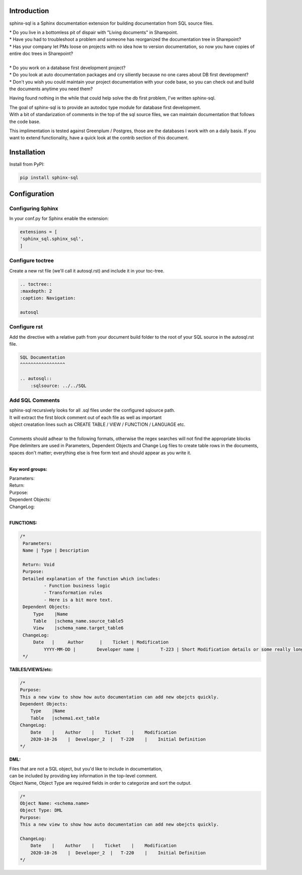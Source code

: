 Introduction
^^^^^^^^^^^^

sphinx-sql is a Sphinx documentation extension for building documentation from SQL source files.

| * Do you live in a bottomless pit of dispair with "Living documents" in Sharepoint.
| * Have you had to troubleshoot a problem and someone has reorganized the documentation tree in Sharepoint?
| * Has your company let PMs loose on projects with no idea how to version documentation, so now you have copies of entire doc trees in Sharepoint?
|
| * Do you work on a database first development project?
| * Do you look at auto documentation packages and cry siliently because no one cares about DB first development?
| * Don't you wish you could maintain your project documentation with your code base, so you can check out and build the documents anytime you need them?

Having found nothing in the while that could help solve the db first problem, I've written sphinx-sql.

| The goal of sphinx-sql is to provide an autodoc type module for database first development.
| With a bit of standarization of comments in the top of the sql source files, we can maintain documentation that follows the code base.

This implimentation is tested against Greenplum / Postgres, those are the databases I work with on a daily basis.
If you want to extend functionality, have a quick look at the contrib section of this document.

Installation
^^^^^^^^^^^^

Install from PyPI:

.. code-block:: bash

    pip install sphinx-sql

Configuration
^^^^^^^^^^^^^

Configuring Sphinx
==================

In your conf.py for Sphinx enable the extension:

.. code-block:: python

    extensions = [
    'sphinx_sql.sphinx_sql',
    ]

Configure toctree
=================

Create a new rst file (we'll call it autosql.rst) and include it in your toc-tree.

.. code-block:: RST

   .. toctree::
   :maxdepth: 2
   :caption: Navigation:

   autosql

Configure rst
=============

Add the directive with a relative path from your document build folder to the root of your SQL source in the autosql.rst file.

.. code-block:: RST

    SQL Documentation
    ^^^^^^^^^^^^^^^^^

    .. autosql::
        :sqlsource: ../../SQL

Add SQL Comments
================

| sphinx-sql recursively looks for all .sql files under the configured sqlource path.
| It will extract the first block comment out of each file as well as important
| object creatation lines such as CREATE TABLE / VIEW  / FUNCTION / LANGUAGE etc.
|
| Comments should adhear to the following formats, otherwise the regex searches will not find the appropriate blocks
| Pipe delimiters are used in Parameters, Dependent Objects and Change Log files to create table rows in the documents, spaces don't matter; everything else is free form text and should appear as you write it.
|

**Key word groups:**

| Parameters:
| Return:
| Purpose:
| Dependent Objects:
| ChangeLog:
|

**FUNCTIONS:**

.. code-block:: SQL

   /*
    Parameters:
    Name | Type | Description

    Return: Void
    Purpose:
    Detailed explanation of the function which includes:
            - Function business logic
            - Transformation rules
            - Here is a bit more text.
    Dependent Objects:
        Type    |Name
        Table   |schema_name.source_table5
        View    |schema_name.target_table6
    ChangeLog:
        Date   |     Author      |    Ticket | Modification
	    YYYY-MM-DD |	Developer name |	T-223 | Short Modification details or some really long text that will continue on.
    */

**TABLES/VIEWS/etc:**

.. code-block:: SQL

    /*
    Purpose:
    This a new view to show how auto documentation can add new obejcts quickly.
    Dependent Objects:
        Type    |Name
        Table   |schema1.ext_table
    ChangeLog:
        Date    |    Author    |    Ticket    |    Modification
        2020-10-26    |  Developer_2  |   T-220    |    Initial Definition
    */

**DML:**

| Files that are not a SQL object, but you'd like to include in documentation,
| can be included by providing key information in the top-level comment.
| Object Name, Object Type are required fields in order to categorize and sort the output.

.. code-block:: SQL

    /*
    Object Name: <schema.name>
    Object Type: DML
    Purpose:
    This a new view to show how auto documentation can add new obejcts quickly.

    ChangeLog:
        Date    |    Author    |    Ticket    |    Modification
        2020-10-26    |  Developer_2  |   T-220    |    Initial Definition
    */
